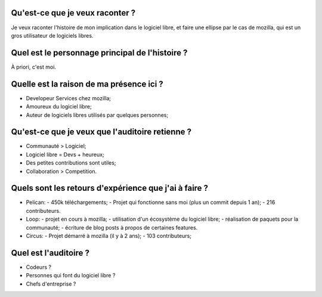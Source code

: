 Qu'est-ce que je veux raconter ?
================================

Je veux raconter l'histoire de mon implication dans le logiciel libre, et faire
une ellipse par le cas de mozilla, qui est un gros utilisateur de logiciels
libres.

Quel est le personnage principal de l'histoire ?
================================================

À priori, c'est moi.

Quelle est la raison de ma présence ici ?
=========================================

- Developeur Services chez mozilla;
- Amoureux du logiciel libre;
- Auteur de logiciels libres utilisés par quelques personnes;

Qu'est-ce que je veux que l'auditoire retienne ?
================================================

- Communauté > Logiciel;
- Logiciel libre = Devs + heureux;
- Des petites contributions sont utiles;
- Collaboration > Competition.

Quels sont les retours d'expérience que j'ai à faire ?
======================================================

- Pelican:
  - 450k téléchargements;
  - Projet qui fonctionne sans moi (plus un commit depuis 1 an);
  - 216 contributeurs.

- Loop:
  - projet en cours à mozilla;
  - utilisation d'un écosystème du logiciel libre;
  - réalisation de paquets pour la communauté;
  - écriture de blog posts à propos de certaines features.

- Circus:
  - Projet démarré à mozilla (il y à 2 ans);
  - 103 contributeurs;

Quel est l'auditoire ?
======================

- Codeurs ?
- Personnes qui font du logiciel libre ?
- Chefs d'entreprise ?
